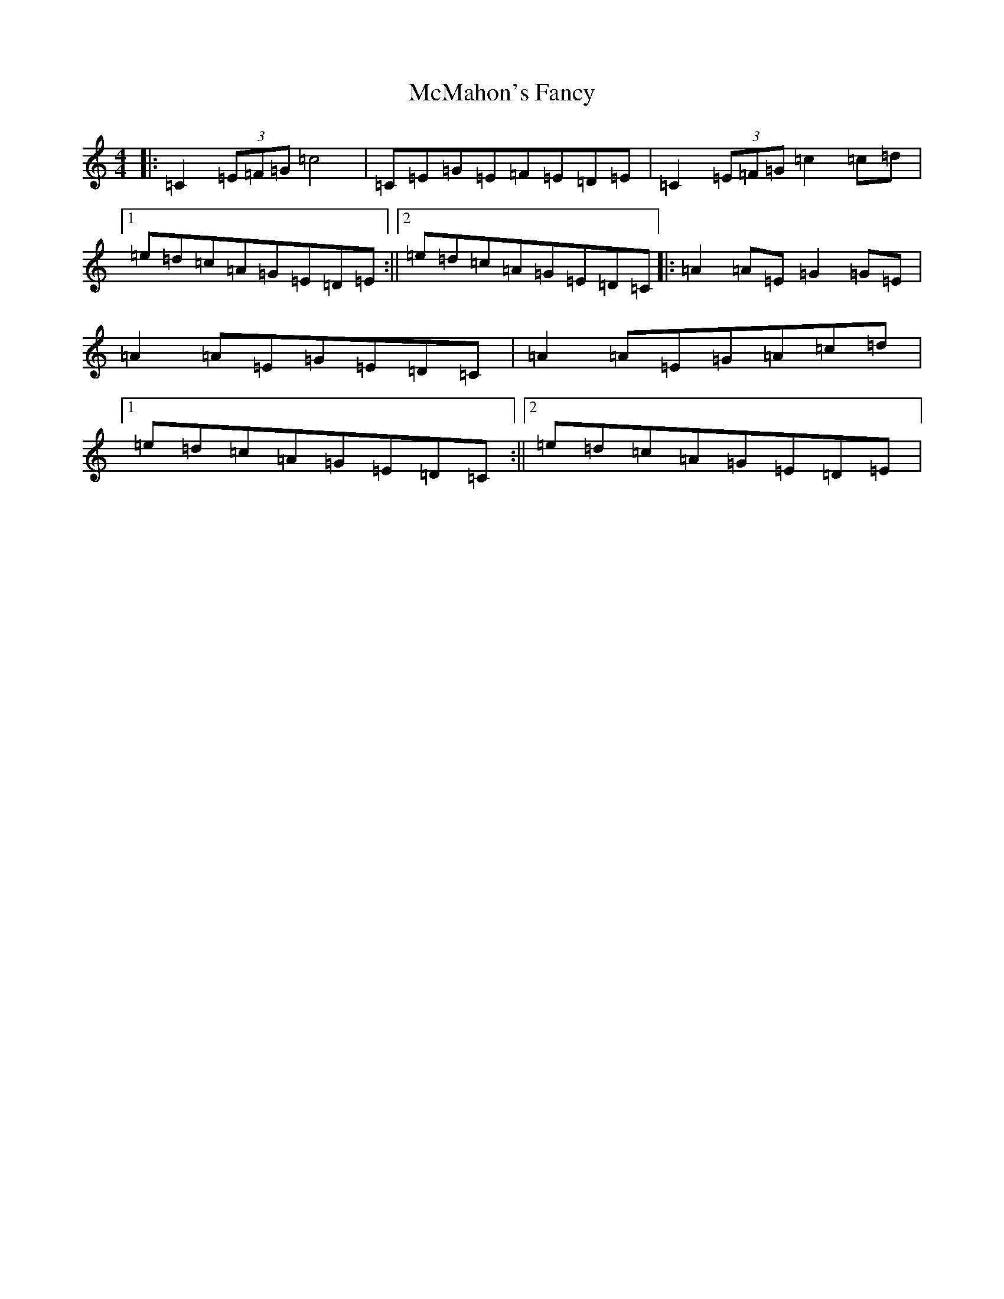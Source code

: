 X: 13825
T: McMahon's Fancy
S: https://thesession.org/tunes/1913#setting1913
R: reel
M:4/4
L:1/8
K: C Major
|:=C2(3=E=F=G=c4|=C=E=G=E=F=E=D=E|=C2(3=E=F=G=c2=c=d|1=e=d=c=A=G=E=D=E:||2=e=d=c=A=G=E=D=C|:=A2=A=E=G2=G=E|=A2=A=E=G=E=D=C|=A2=A=E=G=A=c=d|1=e=d=c=A=G=E=D=C:||2=e=d=c=A=G=E=D=E|